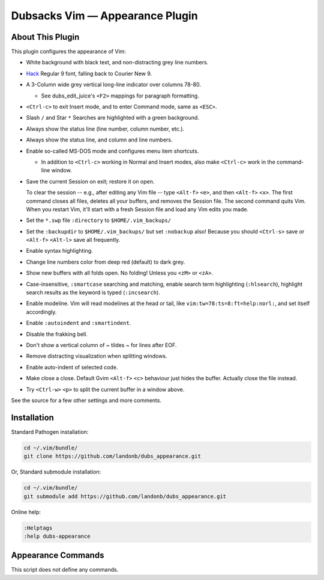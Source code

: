 Dubsacks Vim — Appearance Plugin
================================

About This Plugin
-----------------

This plugin configures the appearance of Vim:

- White background with black text, and non-distracting grey line numbers.

- `Hack
  <https://github.com/chrissimpkins/Hack>`__
  Regular 9 font, falling back to Courier New 9.

- A 3-Column wide grey vertical long-line indicator over columns 78-80.

  - See dubs_edit_juice's ``<F2>`` mappings for paragraph formatting.

- ``<Ctrl-c>`` to exit Insert mode, and to enter Command mode, same as ``<ESC>``.

- Slash ``/`` and Star ``*`` Searches are highlighted with a green background.

- Always show the status line (line number, column number, etc.).

- Always show the status line, and column and line numbers.

- Enable so-called MS-DOS mode and configures menu item shortcuts.

  - In addition to ``<Ctrl-c>`` working in Normal and Insert modes,
    also make ``<Ctrl-c>`` work in the command-line window.

- Save the current Session on exit; restore it on open.

  To clear the session -- e.g., after editing any Vim file -- type
  ``<Alt-f>`` ``<e>``, and then ``<Alt-f>`` ``<x>``. The first command
  closes all files, deletes all your buffers, and removes the Session
  file. The second command quits Vim. When you restart Vim, it'll start
  with a fresh Session file and load any Vim edits you made.

- Set the ``*.swp`` file ``:directory`` to ``$HOME/.vim_backups/``

- Set the ``:backupdir`` to ``$HOME/.vim_backups/``
  but set ``:nobackup`` also! Because you should
  ``<Ctrl-s>`` save or ``<Alt-f>`` ``<Alt-l>`` save all
  frequently.

- Enable syntax highlighting.

- Change line numbers color from deep red (default) to dark grey.

- Show new buffers with all folds open. No folding! Unless you
  ``<zM>`` or ``<zA>``.

- Case-insensitive, ``:smartcase`` searching and matching,
  enable search term highlighting (``:hlsearch``),
  highlight search results as the keyword is typed (``:incsearch``).

- Enable modeline. Vim will read modelines at the head or tail,
  like ``vim:tw=78:ts=8:ft=help:norl:``, and set itself accordingly.

- Enable ``:autoindent`` and ``:smartindent``.

- Disable the frakking bell.

- Don't show a vertical column of ~ tildes ~ for lines after EOF.

- Remove distracting visualization when splitting windows.

- Enable auto-indent of selected code.

- Make close a close. Default Gvim ``<Alt-f>`` ``<c>`` behaviour
  just hides the buffer. Actually close the file instead.

- Try ``<Ctrl-w>`` ``<p>`` to split the current buffer in a window above.

See the source for a few other settings and more comments.

Installation
------------

Standard Pathogen installation:

.. code-block:: bash

   cd ~/.vim/bundle/
   git clone https://github.com/landonb/dubs_appearance.git

Or, Standard submodule installation:

.. code-block:: bash

   cd ~/.vim/bundle/
   git submodule add https://github.com/landonb/dubs_appearance.git

Online help:

.. code-block:: vim

   :Helptags
   :help dubs-appearance

Appearance Commands
---------------------

This script does not define any commands.

